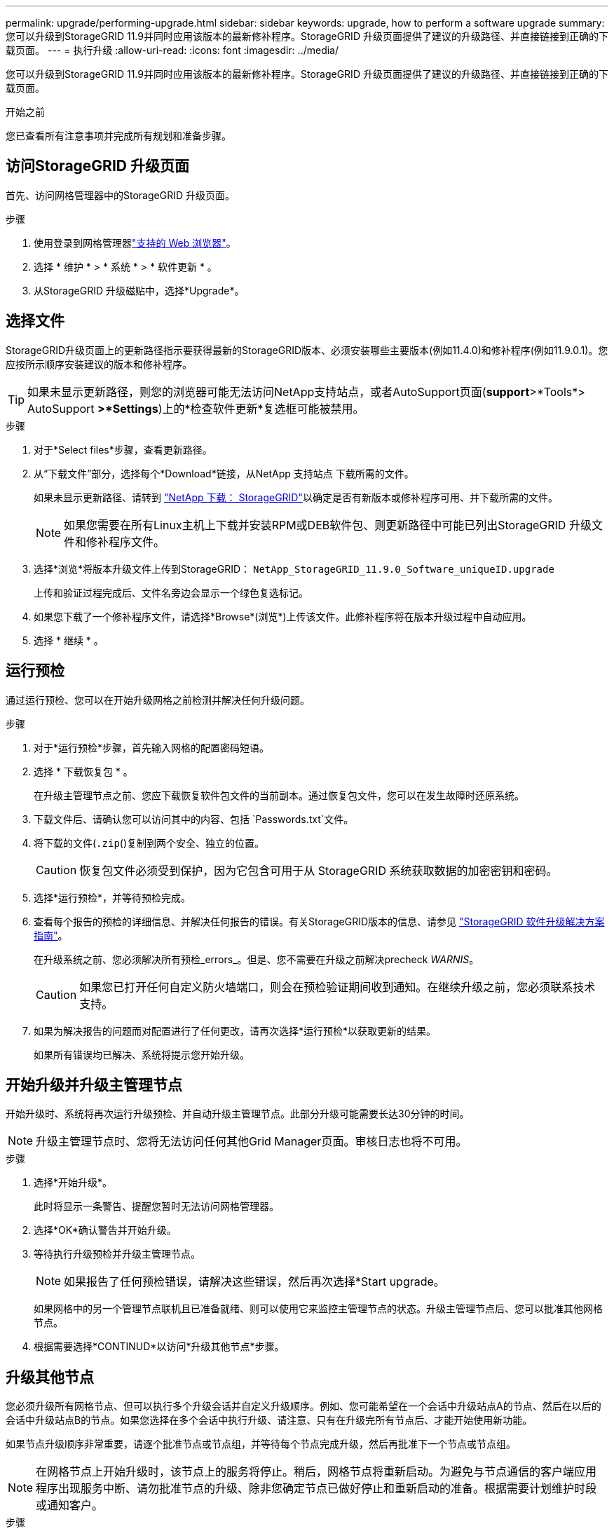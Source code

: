---
permalink: upgrade/performing-upgrade.html 
sidebar: sidebar 
keywords: upgrade, how to perform a software upgrade 
summary: 您可以升级到StorageGRID 11.9并同时应用该版本的最新修补程序。StorageGRID 升级页面提供了建议的升级路径、并直接链接到正确的下载页面。 
---
= 执行升级
:allow-uri-read: 
:icons: font
:imagesdir: ../media/


[role="lead"]
您可以升级到StorageGRID 11.9并同时应用该版本的最新修补程序。StorageGRID 升级页面提供了建议的升级路径、并直接链接到正确的下载页面。

.开始之前
您已查看所有注意事项并完成所有规划和准备步骤。



== 访问StorageGRID 升级页面

首先、访问网格管理器中的StorageGRID 升级页面。

.步骤
. 使用登录到网格管理器link:../admin/web-browser-requirements.html["支持的 Web 浏览器"]。
. 选择 * 维护 * > * 系统 * > * 软件更新 * 。
. 从StorageGRID 升级磁贴中，选择*Upgrade*。




== 选择文件

StorageGRID升级页面上的更新路径指示要获得最新的StorageGRID版本、必须安装哪些主要版本(例如11.4.0)和修补程序(例如11.9.0.1)。您应按所示顺序安装建议的版本和修补程序。


TIP: 如果未显示更新路径，则您的浏览器可能无法访问NetApp支持站点，或者AutoSupport页面(*support*>*Tools*> AutoSupport *>*Settings*)上的*检查软件更新*复选框可能被禁用。

.步骤
. 对于*Select files*步骤，查看更新路径。
. 从“下载文件”部分，选择每个*Download*链接，从NetApp 支持站点 下载所需的文件。
+
如果未显示更新路径、请转到 https://mysupport.netapp.com/site/products/all/details/storagegrid/downloads-tab["NetApp 下载： StorageGRID"^]以确定是否有新版本或修补程序可用、并下载所需的文件。

+

NOTE: 如果您需要在所有Linux主机上下载并安装RPM或DEB软件包、则更新路径中可能已列出StorageGRID 升级文件和修补程序文件。

. 选择*浏览*将版本升级文件上传到StorageGRID： `NetApp_StorageGRID_11.9.0_Software_uniqueID.upgrade`
+
上传和验证过程完成后、文件名旁边会显示一个绿色复选标记。

. 如果您下载了一个修补程序文件，请选择*Browse*(浏览*)上传该文件。此修补程序将在版本升级过程中自动应用。
. 选择 * 继续 * 。




== 运行预检

通过运行预检、您可以在开始升级网格之前检测并解决任何升级问题。

.步骤
. 对于*运行预检*步骤，首先输入网格的配置密码短语。
. 选择 * 下载恢复包 * 。
+
在升级主管理节点之前、您应下载恢复软件包文件的当前副本。通过恢复包文件，您可以在发生故障时还原系统。

. 下载文件后、请确认您可以访问其中的内容、包括 `Passwords.txt`文件。
. 将下载的文件(`.zip`()复制到两个安全、独立的位置。
+

CAUTION: 恢复包文件必须受到保护，因为它包含可用于从 StorageGRID 系统获取数据的加密密钥和密码。

. 选择*运行预检*，并等待预检完成。
. 查看每个报告的预检的详细信息、并解决任何报告的错误。有关StorageGRID版本的信息、请参见 https://kb.netapp.com/hybrid/StorageGRID/Maintenance/StorageGRID_11.9_software_upgrade_resolution_guide["StorageGRID 软件升级解决方案指南"^]。
+
在升级系统之前、您必须解决所有预检_errors_。但是、您不需要在升级之前解决precheck _WARNIS_。

+

CAUTION: 如果您已打开任何自定义防火墙端口，则会在预检验证期间收到通知。在继续升级之前，您必须联系技术支持。

. 如果为解决报告的问题而对配置进行了任何更改，请再次选择*运行预检*以获取更新的结果。
+
如果所有错误均已解决、系统将提示您开始升级。





== 开始升级并升级主管理节点

开始升级时、系统将再次运行升级预检、并自动升级主管理节点。此部分升级可能需要长达30分钟的时间。


NOTE: 升级主管理节点时、您将无法访问任何其他Grid Manager页面。审核日志也将不可用。

.步骤
. 选择*开始升级*。
+
此时将显示一条警告、提醒您暂时无法访问网格管理器。

. 选择*OK*确认警告并开始升级。
. 等待执行升级预检并升级主管理节点。
+

NOTE: 如果报告了任何预检错误，请解决这些错误，然后再次选择*Start upgrade。

+
如果网格中的另一个管理节点联机且已准备就绪、则可以使用它来监控主管理节点的状态。升级主管理节点后、您可以批准其他网格节点。

. 根据需要选择*CONTINUD*以访问*升级其他节点*步骤。




== 升级其他节点

您必须升级所有网格节点、但可以执行多个升级会话并自定义升级顺序。例如、您可能希望在一个会话中升级站点A的节点、然后在以后的会话中升级站点B的节点。如果您选择在多个会话中执行升级、请注意、只有在升级完所有节点后、才能开始使用新功能。

如果节点升级顺序非常重要，请逐个批准节点或节点组，并等待每个节点完成升级，然后再批准下一个节点或节点组。


NOTE: 在网格节点上开始升级时，该节点上的服务将停止。稍后，网格节点将重新启动。为避免与节点通信的客户端应用程序出现服务中断、请勿批准节点的升级、除非您确定节点已做好停止和重新启动的准备。根据需要计划维护时段或通知客户。

.步骤
. 对于*升级其他节点*步骤，请查看摘要，其中提供了整个升级的开始时间以及每个主要升级任务的状态。
+
** *启动升级服务*是第一个升级任务。在此任务期间、软件文件将分发到网格节点、并在每个节点上启动升级服务。
** 当*启动升级服务*任务完成后，*升级其他网格节点*任务将启动，系统将提示您下载恢复软件包的新副本。


. 出现提示时、输入配置密码短语并下载恢复包的新副本。
+

CAUTION: 升级主管理节点后、您应下载恢复软件包文件的新副本。通过恢复包文件，您可以在发生故障时还原系统。

. 查看每种节点类型的状态表。其中包含非主管理节点、网关节点和存储节点的表。
+
当表首次出现时，网格节点可以处于以下阶段之一：

+
** 解包升级
** 正在下载
** 正在等待批准


. [[approval-step ]]当您准备好选择要升级的网格节点(或者如果您需要取消批准选定节点)时、请按照以下说明进行操作：
+
[cols="1a,1a"]
|===
| 任务 | 说明 


 a| 
搜索要批准的特定节点、例如特定站点上的所有节点
 a| 
在*Search*字段中输入搜索字符串



 a| 
选择要升级的所有节点
 a| 
选择*批准所有节点*



 a| 
选择要升级的相同类型的所有节点(例如、所有存储节点)
 a| 
选择节点类型的*Approve All*按钮

如果您批准多个相同类型的节点，则这些节点将一次升级一个。



 a| 
选择要升级的单个节点
 a| 
选择节点的*Approve*按钮



 a| 
延迟所有选定节点上的升级
 a| 
选择*取消批准所有节点*



 a| 
推迟对所有选定的相同类型节点执行升级
 a| 
选择节点类型的*Unapprove All*按钮



 a| 
延迟单个节点上的升级
 a| 
选择节点的*Unapprove*按钮

|===
. 等待已批准的节点继续完成以下升级阶段：
+
** 已批准且正在等待升级
** 正在停止服务
+

NOTE: 当节点的阶段达到*停止服务*时，无法删除该节点。取消批准*按钮被禁用。

** 正在停止容器
** 清理Docker映像
** 正在升级基本操作系统软件包
+

NOTE: 当设备节点达到此阶段时、设备上的StorageGRID 设备安装程序软件将会更新。此自动化过程可确保 StorageGRID 设备安装程序版本与 StorageGRID 软件版本保持同步。

** 正在重新启动
+

NOTE: 某些型号的设备可能会多次重新启动以升级固件和BIOS。

** 重新启动后执行步骤
** 正在启动服务
** 完成


. 根据需要重复<<approval-step,审批步骤>>多次、直到所有网格节点均已升级为止。




== 完成升级

当所有网格节点均已完成升级阶段后，*升级其他网格节点*任务将显示为已完成。其余升级任务将在后台自动执行。

.步骤
. 一旦完成*Enable Features (启用功能)*任务(此任务很快完成)，您就可以开始在升级后的StorageGRID版本中使用link:whats-new.html["新增功能"]。
. 在*升级数据库*任务期间，升级过程会检查每个节点以验证是否不需要更新Cassanda数据库。
+

NOTE: 从StorageGRID 11.8升级到11.9不需要升级cassanda数据库；但是、cassanda服务将在每个存储节点上停止并重新启动。对于未来的 StorageGRID 功能版本， Cassandra 数据库更新步骤可能需要几天时间才能完成。

. 完成*升级数据库*任务后，请等待几分钟，等待*最终升级步骤*完成。
. 完成*最终升级步骤*后，即完成升级。第一步*选择文件*将重新显示绿色成功横幅。
. 验证网格操作是否已恢复正常：
+
.. 检查这些服务是否正常运行，以及是否没有意外警报。
.. 确认客户端与 StorageGRID 系统的连接是否按预期运行。



